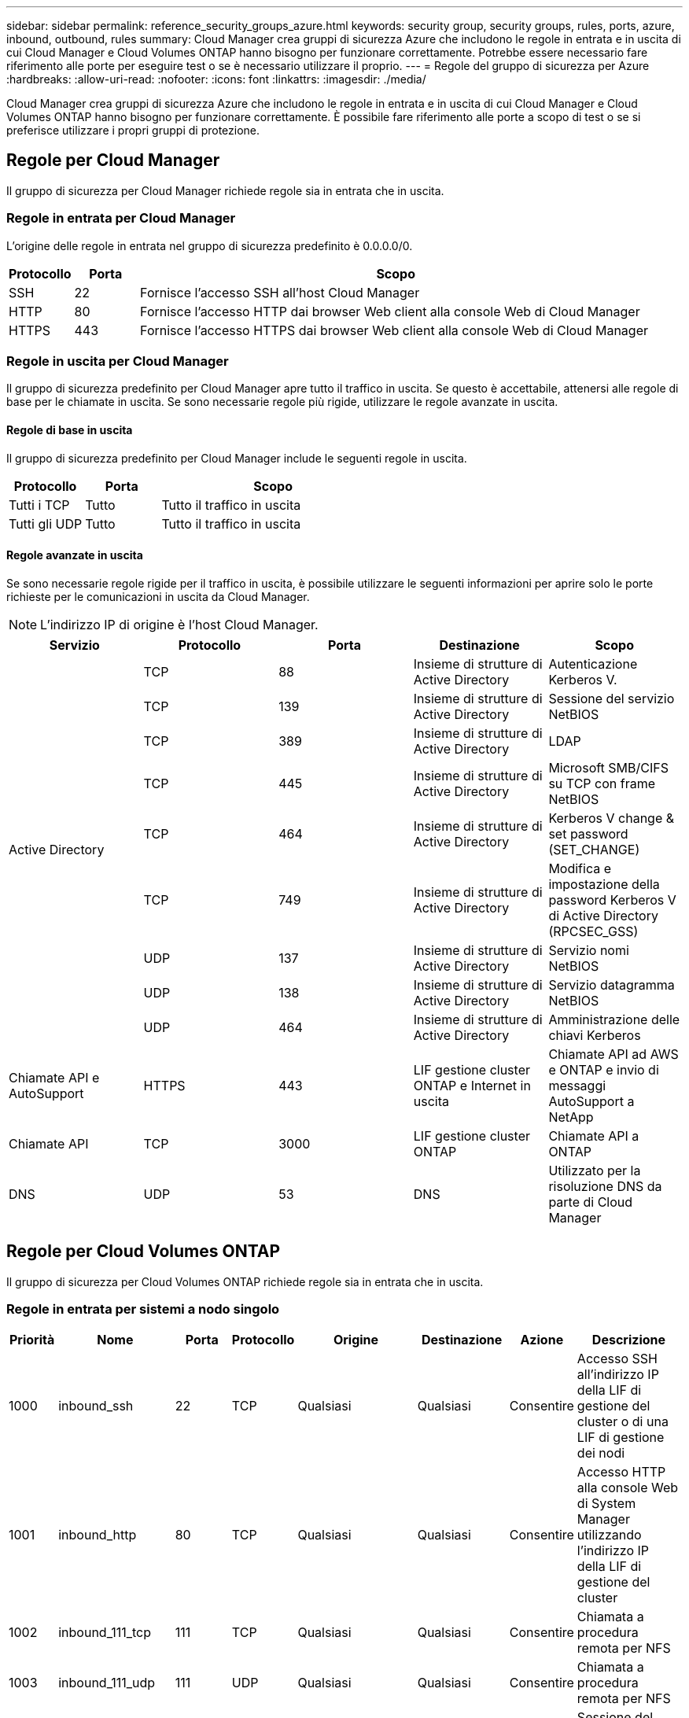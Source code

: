 ---
sidebar: sidebar 
permalink: reference_security_groups_azure.html 
keywords: security group, security groups, rules, ports, azure, inbound, outbound, rules 
summary: Cloud Manager crea gruppi di sicurezza Azure che includono le regole in entrata e in uscita di cui Cloud Manager e Cloud Volumes ONTAP hanno bisogno per funzionare correttamente. Potrebbe essere necessario fare riferimento alle porte per eseguire test o se è necessario utilizzare il proprio. 
---
= Regole del gruppo di sicurezza per Azure
:hardbreaks:
:allow-uri-read: 
:nofooter: 
:icons: font
:linkattrs: 
:imagesdir: ./media/


[role="lead"]
Cloud Manager crea gruppi di sicurezza Azure che includono le regole in entrata e in uscita di cui Cloud Manager e Cloud Volumes ONTAP hanno bisogno per funzionare correttamente. È possibile fare riferimento alle porte a scopo di test o se si preferisce utilizzare i propri gruppi di protezione.



== Regole per Cloud Manager

Il gruppo di sicurezza per Cloud Manager richiede regole sia in entrata che in uscita.



=== Regole in entrata per Cloud Manager

L'origine delle regole in entrata nel gruppo di sicurezza predefinito è 0.0.0.0/0.

[cols="10,10,80"]
|===
| Protocollo | Porta | Scopo 


| SSH | 22 | Fornisce l'accesso SSH all'host Cloud Manager 


| HTTP | 80 | Fornisce l'accesso HTTP dai browser Web client alla console Web di Cloud Manager 


| HTTPS | 443 | Fornisce l'accesso HTTPS dai browser Web client alla console Web di Cloud Manager 
|===


=== Regole in uscita per Cloud Manager

Il gruppo di sicurezza predefinito per Cloud Manager apre tutto il traffico in uscita. Se questo è accettabile, attenersi alle regole di base per le chiamate in uscita. Se sono necessarie regole più rigide, utilizzare le regole avanzate in uscita.



==== Regole di base in uscita

Il gruppo di sicurezza predefinito per Cloud Manager include le seguenti regole in uscita.

[cols="20,20,60"]
|===
| Protocollo | Porta | Scopo 


| Tutti i TCP | Tutto | Tutto il traffico in uscita 


| Tutti gli UDP | Tutto | Tutto il traffico in uscita 
|===


==== Regole avanzate in uscita

Se sono necessarie regole rigide per il traffico in uscita, è possibile utilizzare le seguenti informazioni per aprire solo le porte richieste per le comunicazioni in uscita da Cloud Manager.


NOTE: L'indirizzo IP di origine è l'host Cloud Manager.

[cols="5*"]
|===
| Servizio | Protocollo | Porta | Destinazione | Scopo 


.9+| Active Directory | TCP | 88 | Insieme di strutture di Active Directory | Autenticazione Kerberos V. 


| TCP | 139 | Insieme di strutture di Active Directory | Sessione del servizio NetBIOS 


| TCP | 389 | Insieme di strutture di Active Directory | LDAP 


| TCP | 445 | Insieme di strutture di Active Directory | Microsoft SMB/CIFS su TCP con frame NetBIOS 


| TCP | 464 | Insieme di strutture di Active Directory | Kerberos V change & set password (SET_CHANGE) 


| TCP | 749 | Insieme di strutture di Active Directory | Modifica e impostazione della password Kerberos V di Active Directory (RPCSEC_GSS) 


| UDP | 137 | Insieme di strutture di Active Directory | Servizio nomi NetBIOS 


| UDP | 138 | Insieme di strutture di Active Directory | Servizio datagramma NetBIOS 


| UDP | 464 | Insieme di strutture di Active Directory | Amministrazione delle chiavi Kerberos 


| Chiamate API e AutoSupport | HTTPS | 443 | LIF gestione cluster ONTAP e Internet in uscita | Chiamate API ad AWS e ONTAP e invio di messaggi AutoSupport a NetApp 


| Chiamate API | TCP | 3000 | LIF gestione cluster ONTAP | Chiamate API a ONTAP 


| DNS | UDP | 53 | DNS | Utilizzato per la risoluzione DNS da parte di Cloud Manager 
|===


== Regole per Cloud Volumes ONTAP

Il gruppo di sicurezza per Cloud Volumes ONTAP richiede regole sia in entrata che in uscita.



=== Regole in entrata per sistemi a nodo singolo

[cols="8,13,8,8,13,13,8,27"]
|===
| Priorità | Nome | Porta | Protocollo | Origine | Destinazione | Azione | Descrizione 


| 1000 | inbound_ssh | 22 | TCP | Qualsiasi | Qualsiasi | Consentire | Accesso SSH all'indirizzo IP della LIF di gestione del cluster o di una LIF di gestione dei nodi 


| 1001 | inbound_http | 80 | TCP | Qualsiasi | Qualsiasi | Consentire | Accesso HTTP alla console Web di System Manager utilizzando l'indirizzo IP della LIF di gestione del cluster 


| 1002 | inbound_111_tcp | 111 | TCP | Qualsiasi | Qualsiasi | Consentire | Chiamata a procedura remota per NFS 


| 1003 | inbound_111_udp | 111 | UDP | Qualsiasi | Qualsiasi | Consentire | Chiamata a procedura remota per NFS 


| 1004 | inbound_139 | 139 | TCP | Qualsiasi | Qualsiasi | Consentire | Sessione del servizio NetBIOS per CIFS 


| 1005 | inbound_161-162 _tcp | 161-162 | TCP | Qualsiasi | Qualsiasi | Consentire | Protocollo di gestione di rete semplice 


| 1006 | inbound_161-162 _udp | 161-162 | UDP | Qualsiasi | Qualsiasi | Consentire | Protocollo di gestione di rete semplice 


| 1007 | inbound_443 | 443 | TCP | Qualsiasi | Qualsiasi | Consentire | Accesso HTTPS alla console Web di System Manager utilizzando l'indirizzo IP della LIF di gestione del cluster 


| 1008 | inbound_445 | 445 | TCP | Qualsiasi | Qualsiasi | Consentire | Microsoft SMB/CIFS su TCP con frame NetBIOS 


| 1009 | inbound_635_tcp | 635 | TCP | Qualsiasi | Qualsiasi | Consentire | Montaggio NFS 


| 1010 | inbound_635_udp | 635 | TCP | Qualsiasi | Qualsiasi | Consentire | Montaggio NFS 


| 1011 | inbound_749 | 749 | TCP | Qualsiasi | Qualsiasi | Consentire | Kerberos 


| 1012 | inbound_2049_tcp | 2049 | TCP | Qualsiasi | Qualsiasi | Consentire | Daemon del server NFS 


| 1013 | inbound_2049_udp | 2049 | UDP | Qualsiasi | Qualsiasi | Consentire | Daemon del server NFS 


| 1014 | inbound_3260 | 3260 | TCP | Qualsiasi | Qualsiasi | Consentire | Accesso iSCSI tramite LIF dei dati iSCSI 


| 1015 | inbound_4045-4046_tcp | 4045-4046 | TCP | Qualsiasi | Qualsiasi | Consentire | NFS lock daemon e network status monitor 


| 1016 | inbound_4045-4046_udp | 4045-4046 | UDP | Qualsiasi | Qualsiasi | Consentire | NFS lock daemon e network status monitor 


| 1017 | inbound_10000 | 10000 | TCP | Qualsiasi | Qualsiasi | Consentire | Backup con NDMP 


| 1018 | inbound_11104-11105 | 11104-11105 | TCP | Qualsiasi | Qualsiasi | Consentire | Trasferimento dei dati SnapMirror 


| 3000 | inbound_deny _all_tcp | Qualsiasi | TCP | Qualsiasi | Qualsiasi | Negare | Blocca tutto il traffico TCP in entrata 


| 3001 | inbound_deny _all_udp | Qualsiasi | UDP | Qualsiasi | Qualsiasi | Negare | Blocca tutto il traffico UDP in entrata 


| 65000 | AllowVnetInBound | Qualsiasi | Qualsiasi | VirtualNetwork | VirtualNetwork | Consentire | Traffico in entrata dall'interno di VNET 


| 65001 | AllowAzureLoad BalancerInBound | Qualsiasi | Qualsiasi | AzureLoadBalancer | Qualsiasi | Consentire | Traffico di dati dal bilanciamento del carico standard di Azure 


| 65500 | DenyAllInBound | Qualsiasi | Qualsiasi | Qualsiasi | Qualsiasi | Negare | Bloccare tutto il traffico in entrata 
|===


=== Regole in entrata per i sistemi ha


NOTE: I sistemi HA hanno meno regole in entrata rispetto ai sistemi a nodo singolo perché il traffico dati in entrata passa attraverso il bilanciamento del carico standard di Azure. Per questo motivo, il traffico proveniente dal bilanciamento del carico deve essere aperto, come mostrato nella regola "AllowAzureLoadBalancerInBound".

[cols="8,13,8,8,13,13,8,27"]
|===
| Priorità | Nome | Porta | Protocollo | Origine | Destinazione | Azione | Descrizione 


| 100 | inbound_443 | 443 | Qualsiasi | Qualsiasi | Qualsiasi | Consentire | Accesso HTTPS alla console Web di System Manager utilizzando l'indirizzo IP della LIF di gestione del cluster 


| 101 | inbound_111_tcp | 111 | Qualsiasi | Qualsiasi | Qualsiasi | Consentire | Chiamata a procedura remota per NFS 


| 102 | inbound_2049_tcp | 2049 | Qualsiasi | Qualsiasi | Qualsiasi | Consentire | Daemon del server NFS 


| 111 | inbound_ssh | 22 | Qualsiasi | Qualsiasi | Qualsiasi | Consentire | Accesso SSH all'indirizzo IP della LIF di gestione del cluster o di una LIF di gestione dei nodi 


| 121 | inbound_53 | 53 | Qualsiasi | Qualsiasi | Qualsiasi | Consentire | DNS e CIFS 


| 65000 | AllowVnetInBound | Qualsiasi | Qualsiasi | VirtualNetwork | VirtualNetwork | Consentire | Traffico in entrata dall'interno di VNET 


| 65001 | AllowAzureLoad BalancerInBound | Qualsiasi | Qualsiasi | AzureLoadBalancer | Qualsiasi | Consentire | Traffico di dati dal bilanciamento del carico standard di Azure 


| 65500 | DenyAllInBound | Qualsiasi | Qualsiasi | Qualsiasi | Qualsiasi | Negare | Bloccare tutto il traffico in entrata 
|===


=== Regole in uscita per Cloud Volumes ONTAP

Il gruppo di protezione predefinito per Cloud Volumes ONTAP apre tutto il traffico in uscita. Se questo è accettabile, attenersi alle regole di base per le chiamate in uscita. Se sono necessarie regole più rigide, utilizzare le regole avanzate in uscita.



==== Regole di base in uscita

Il gruppo di protezione predefinito per Cloud Volumes ONTAP include le seguenti regole in uscita.

[cols="20,20,60"]
|===
| Protocollo | Porta | Scopo 


| Tutti i TCP | Tutto | Tutto il traffico in uscita 


| Tutti gli UDP | Tutto | Tutto il traffico in uscita 
|===


==== Regole avanzate in uscita

Se sono necessarie regole rigide per il traffico in uscita, è possibile utilizzare le seguenti informazioni per aprire solo le porte richieste per le comunicazioni in uscita da Cloud Volumes ONTAP.


NOTE: L'origine è l'interfaccia (indirizzo IP) del sistema Cloud Volumes ONTAP.

[cols="10,10,10,20,20,40"]
|===
| Servizio | Protocollo | Porta | Origine | Destinazione | Scopo 


.18+| Active Directory | TCP | 88 | LIF di gestione dei nodi | Insieme di strutture di Active Directory | Autenticazione Kerberos V. 


| UDP | 137 | LIF di gestione dei nodi | Insieme di strutture di Active Directory | Servizio nomi NetBIOS 


| UDP | 138 | LIF di gestione dei nodi | Insieme di strutture di Active Directory | Servizio datagramma NetBIOS 


| TCP | 139 | LIF di gestione dei nodi | Insieme di strutture di Active Directory | Sessione del servizio NetBIOS 


| TCP | 389 | LIF di gestione dei nodi | Insieme di strutture di Active Directory | LDAP 


| TCP | 445 | LIF di gestione dei nodi | Insieme di strutture di Active Directory | Microsoft SMB/CIFS su TCP con frame NetBIOS 


| TCP | 464 | LIF di gestione dei nodi | Insieme di strutture di Active Directory | Kerberos V change & set password (SET_CHANGE) 


| UDP | 464 | LIF di gestione dei nodi | Insieme di strutture di Active Directory | Amministrazione delle chiavi Kerberos 


| TCP | 749 | LIF di gestione dei nodi | Insieme di strutture di Active Directory | Kerberos V change & set Password (RPCSEC_GSS) 


| TCP | 88 | LIF DATI (NFS, CIFS) | Insieme di strutture di Active Directory | Autenticazione Kerberos V. 


| UDP | 137 | LIF DATI (NFS, CIFS) | Insieme di strutture di Active Directory | Servizio nomi NetBIOS 


| UDP | 138 | LIF DATI (NFS, CIFS) | Insieme di strutture di Active Directory | Servizio datagramma NetBIOS 


| TCP | 139 | LIF DATI (NFS, CIFS) | Insieme di strutture di Active Directory | Sessione del servizio NetBIOS 


| TCP | 389 | LIF DATI (NFS, CIFS) | Insieme di strutture di Active Directory | LDAP 


| TCP | 445 | LIF DATI (NFS, CIFS) | Insieme di strutture di Active Directory | Microsoft SMB/CIFS su TCP con frame NetBIOS 


| TCP | 464 | LIF DATI (NFS, CIFS) | Insieme di strutture di Active Directory | Kerberos V change & set password (SET_CHANGE) 


| UDP | 464 | LIF DATI (NFS, CIFS) | Insieme di strutture di Active Directory | Amministrazione delle chiavi Kerberos 


| TCP | 749 | LIF DATI (NFS, CIFS) | Insieme di strutture di Active Directory | Kerberos V change & set password (RPCSEC_GSS) 


| DHCP | UDP | 68 | LIF di gestione dei nodi | DHCP | Client DHCP per la prima installazione 


| DHCPS | UDP | 67 | LIF di gestione dei nodi | DHCP | Server DHCP 


| DNS | UDP | 53 | LIF di gestione dei nodi e LIF dei dati (NFS, CIFS) | DNS | DNS 


| NDMP | TCP | 18600–18699 | LIF di gestione dei nodi | Server di destinazione | Copia NDMP 


| SMTP | TCP | 25 | LIF di gestione dei nodi | Server di posta | Gli avvisi SMTP possono essere utilizzati per AutoSupport 


.4+| SNMP | TCP | 161 | LIF di gestione dei nodi | Monitorare il server | Monitoraggio mediante trap SNMP 


| UDP | 161 | LIF di gestione dei nodi | Monitorare il server | Monitoraggio mediante trap SNMP 


| TCP | 162 | LIF di gestione dei nodi | Monitorare il server | Monitoraggio mediante trap SNMP 


| UDP | 162 | LIF di gestione dei nodi | Monitorare il server | Monitoraggio mediante trap SNMP 


.2+| SnapMirror | TCP | 11104 | LIF intercluster | ONTAP Intercluster LIF | Gestione delle sessioni di comunicazione tra cluster per SnapMirror 


| TCP | 11105 | LIF intercluster | ONTAP Intercluster LIF | Trasferimento dei dati SnapMirror 


| Syslog | UDP | 514 | LIF di gestione dei nodi | Server syslog | Messaggi di inoltro syslog 
|===